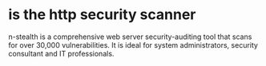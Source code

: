 * is the http security scanner

n-stealth is a comprehensive web server security-auditing tool that scans for over 30,000 vulnerabilities. It is ideal for system administrators, security consultant and IT professionals.

